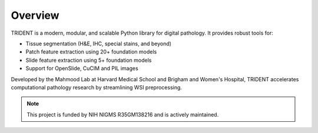 Overview
========

TRIDENT is a modern, modular, and scalable Python library for digital pathology. It provides robust tools for:

- Tissue segmentation (H&E, IHC, special stains, and beyond)
- Patch feature extraction using 20+ foundation models
- Slide feature extraction using 5+ foundation models 
- Support for OpenSlide, CuCIM and PIL images 

Developed by the Mahmood Lab at Harvard Medical School and Brigham and Women's Hospital, TRIDENT accelerates computational pathology research by streamlining WSI preprocessing.

.. note::
   This project is funded by NIH NIGMS R35GM138216 and is actively maintained.